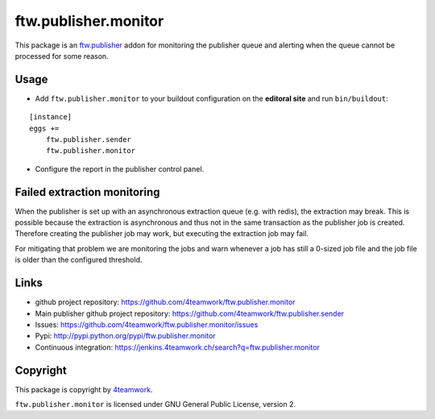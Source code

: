 ftw.publisher.monitor
=====================

This package is an `ftw.publisher`_ addon for monitoring the publisher
queue and alerting when the queue cannot be processed for some reason.


Usage
-----

- Add ``ftw.publisher.monitor`` to your buildout configuration on
  the **editoral site** and run ``bin/buildout``:

::

    [instance]
    eggs +=
        ftw.publisher.sender
        ftw.publisher.monitor

- Configure the report in the publisher control panel.


Failed extraction monitoring
----------------------------

When the publisher is set up with an asynchronous extraction queue (e.g. with redis),
the extraction may break.
This is possible because the extraction is asynchronous and thus not in the same
transaction as the publisher job is created.
Therefore creating the publisher job may work, but executing the extraction job may fail.

For mitigating that problem we are monitoring the jobs and warn whenever a job has still
a 0-sized job file and the job file is older than the configured threshold.



Links
-----

- github project repository: https://github.com/4teamwork/ftw.publisher.monitor
- Main publisher github project repository: https://github.com/4teamwork/ftw.publisher.sender
- Issues: https://github.com/4teamwork/ftw.publisher.monitor/issues
- Pypi: http://pypi.python.org/pypi/ftw.publisher.monitor
- Continuous integration: https://jenkins.4teamwork.ch/search?q=ftw.publisher.monitor


Copyright
---------

This package is copyright by `4teamwork <http://www.4teamwork.ch/>`_.

``ftw.publisher.monitor`` is licensed under GNU General Public License, version 2.


.. _ftw.publisher: https://github.com/4teamwork/ftw.publisher.sender
